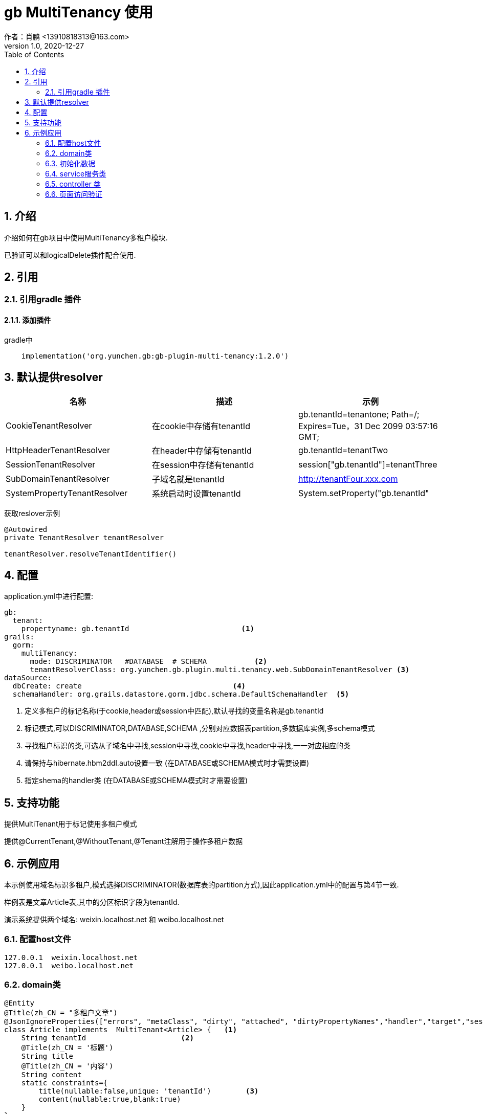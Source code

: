 = gb MultiTenancy 使用
作者：肖鹏 <13910818313@163.com>
:v1.0, 2020-12-27
:imagesdir: ../images
:source-highlighter: coderay
:last-update-label!:
:toc2:
:sectnums:

[[介绍]]
== 介绍
介绍如何在gb项目中使用MultiTenancy多租户模块.

已验证可以和logicalDelete插件配合使用.

[[使用]]
== 引用

=== 引用gradle 插件

==== 添加插件
gradle中
[source,groovy]
----
    implementation('org.yunchen.gb:gb-plugin-multi-tenancy:1.2.0')
----

== 默认提供resolver

[format="csv", options="header"]
|===
名称,描述,示例
CookieTenantResolver,在cookie中存储有tenantId,gb.tenantId=tenantone; Path=/; Expires=Tue，31 Dec 2099 03:57:16 GMT;
HttpHeaderTenantResolver,在header中存储有tenantId,gb.tenantId=tenantTwo
SessionTenantResolver,在session中存储有tenantId,session["gb.tenantId"]=tenantThree
SubDomainTenantResolver,子域名就是tenantId, http://tenantFour.xxx.com
SystemPropertyTenantResolver,系统启动时设置tenantId, System.setProperty("gb.tenantId","tenantFive")
|===

获取reslover示例
----
@Autowired
private TenantResolver tenantResolver

tenantResolver.resolveTenantIdentifier()
----

== 配置

application.yml中进行配置:
[source,yaml]
----
gb:
  tenant:
    propertyname: gb.tenantId                          <1>
grails:
  gorm:
    multiTenancy:
      mode: DISCRIMINATOR   #DATABASE  # SCHEMA           <2>
      tenantResolverClass: org.yunchen.gb.plugin.multi.tenancy.web.SubDomainTenantResolver <3>
dataSource:
  dbCreate: create                                   <4>
  schemaHandler: org.grails.datastore.gorm.jdbc.schema.DefaultSchemaHandler  <5>
----

<1> 定义多租户的标记名称(于cookie,header或session中匹配),默认寻找的变量名称是gb.tenantId
<2> 标记模式,可以DISCRIMINATOR,DATABASE,SCHEMA ,分别对应数据表partition,多数据库实例,多schema模式
<3> 寻找租户标识的类,可选从子域名中寻找,session中寻找,cookie中寻找,header中寻找,一一对应相应的类
<4> 请保持与hibernate.hbm2ddl.auto设置一致 (在DATABASE或SCHEMA模式时才需要设置)
<5> 指定shema的handler类 (在DATABASE或SCHEMA模式时才需要设置)

== 支持功能

提供MultiTenant用于标记使用多租户模式

提供@CurrentTenant,@WithoutTenant,@Tenant注解用于操作多租户数据

== 示例应用

本示例使用域名标识多租户,模式选择DISCRIMINATOR(数据库表的partition方式),因此application.yml中的配置与第4节一致.

样例表是文章Article表,其中的分区标识字段为tenantId.

演示系统提供两个域名: weixin.localhost.net 和 weibo.localhost.net

=== 配置host文件

[source,txt]
----
127.0.0.1  weixin.localhost.net
127.0.0.1  weibo.localhost.net
----

=== domain类

[source,groovy]
----
@Entity
@Title(zh_CN = "多租户文章")
@JsonIgnoreProperties(["errors", "metaClass", "dirty", "attached", "dirtyPropertyNames","handler","target","session","entityPersisters","hibernateLazyInitializer","initialized","proxyKey","children","menuItems"])
class Article implements  MultiTenant<Article> {   <1>
    String tenantId                      <2>
    @Title(zh_CN = '标题')
    String title
    @Title(zh_CN = '内容')
    String content
    static constraints={
        title(nullable:false,unique: 'tenantId')        <3>
        content(nullable:true,blank:true)
    }
}
----
<1> 实现MultiTenant这个trait
<2> 定义tenantId
<3> 约束标题唯一性,每个租户内唯一

=== 初始化数据

在 startup类的init方法中初始化Article数据
[source,groovy]
----
        grails.gorm.multitenancy.Tenants.withoutId {                                <1>
            new Article(tenantId: 'weixin',title:'腾讯',content: '腾讯内容').save(flush:true)
            new Article(tenantId: 'weixin',title:'微信',content: '搜一搜').save(flush:true)
            new Article(tenantId: 'weixin',title:'QQ',content: 'QQ博客').save(flush:true)
            new Article(tenantId: 'weibo',title:'微博',content: '微博内容').save(flush:true)
        }
----
<1> 避免解析tenantId

=== service服务类

[source,groovy]
----
import static grails.gorm.multitenancy.Tenants.*  <1>
@CurrentTenant   <2>
@Service
@Transactional
@Slf4j
class ArticleService {
    public boolean save(Article article){
        ....
    }
    public boolean update(Article article){
        ....
    }
    public boolean delete(Article article){
        ....
    }
    public List list(){
        return Article.list()
    }
    @WithoutTenant                           <3>
    public List listAll(){
        return Article.list()
    }
    @Tenant({"weibo"})                        <4>
    public List listWeibo(){
        return Article.list()
    }

    public Map tenantInMethod(){             <5>
        [
            'current':withCurrent {Article.list()},
            'withId-weixin':withId("weixin"){ Article.list()},
            'withId-weibo':withId("weibo"){ Article.list()},
            'withOutId':withoutId {Article.list()}
        ]
    }
}
----
<1> 引入静态方法,提供内部调用的功能,参看 tenantInMethod()方法
<2> 标记类默认使用多租户模式查询,使用不同的域名则下面的增删改方法应用于不同的多租户分区
<3> 使用@WithoutTenant注解,标记此方法不区分租户
<4> 使用@Tenant注解,标记此方法在固定的分区空间中
<5>  演示在方法中灵活查询多租户数据

=== controller 类

[source,groovy]
----
@Slf4j
@Transactional
@GbRestController
class ArticleController {
    @Autowired private ArticleService articleService
    public Map index(){
        log.info(articleService.list().toString())
        log.info(articleService.listAll().toString())
        log.info(articleService.listWeibo().toString())
        log.info(articleService.tenantInMethod().toString())
        return [:]
    }
    public Map test(){
        articleService.list().each{
            it.delete(flush:true)
        }
        return [:]
    }
}
----

=== 页面访问验证

----
http://weibo.localhost.net:8080/api/article/index
可查看控制台日志输出情况,确认多租户操作正常
----
